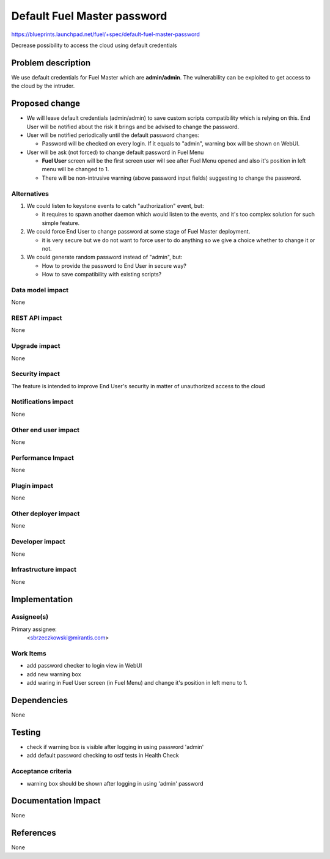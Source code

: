 ..
 This work is licensed under a Creative Commons Attribution 3.0 Unported
 License.

 http://creativecommons.org/licenses/by/3.0/legalcode

===============================
Default Fuel Master password
===============================

https://blueprints.launchpad.net/fuel/+spec/default-fuel-master-password

Decrease possibility to access the cloud using default credentials

Problem description
===================

We use default credentials for Fuel Master which are **admin/admin**.
The vulnerability can be exploited to get access to the cloud by the intruder.

Proposed change
===============

* We will leave default credentials (admin/admin) to save custom scripts
  compatibility which is relying on this. End User will be notified about
  the risk it brings and be advised to change the password.

* User will be notified periodically until the default
  password changes:

  * Password will be checked on every login. If it equals to "admin",
    warning box will be shown on WebUI.

* User will be ask (not forced) to change default password in Fuel Menu

  * **Fuel User** screen will be the first screen user will see after
    Fuel Menu opened and also it's position in left menu will be changed to 1.

  * There will be non-intrusive warning (above password input fields)
    suggesting to change the password.

Alternatives
------------

1. We could listen to keystone events to catch "authorization" event, but:

   * it requires to spawn another daemon which would listen to the events,
     and it's too complex solution for such simple feature.

2. We could force End User to change password at some stage of Fuel Master
   deployment.

   * it is very secure but we do not want to force user to do anything so we
     give a choice whether to change it or not.


3. We could generate random password instead of "admin", but:

   * How to provide the password to End User in secure way?

   * How to save compatibility with existing scripts?


Data model impact
-----------------

None

REST API impact
---------------

None

Upgrade impact
--------------

None

Security impact
---------------

The feature is intended to improve End User's security in matter of
unauthorized access to the cloud

Notifications impact
--------------------

None

Other end user impact
---------------------

None

Performance Impact
------------------

None

Plugin impact
-------------

None

Other deployer impact
---------------------

None

Developer impact
----------------

None

Infrastructure impact
---------------------

None

Implementation
==============

Assignee(s)
-----------

Primary assignee:
  <sbrzeczkowski@mirantis.com>

Work Items
----------

* add password checker to login view in WebUI
* add new warning box
* add waring in Fuel User screen (in Fuel Menu) and change it's position
  in left menu to 1.

Dependencies
============

None

Testing
=======

* check if warning box is visible after logging in using password 'admin'
* add default password checking to ostf tests in Health Check

Acceptance criteria
-------------------

* warning box should be shown after logging in using 'admin' password

Documentation Impact
====================

None

References
==========

None
